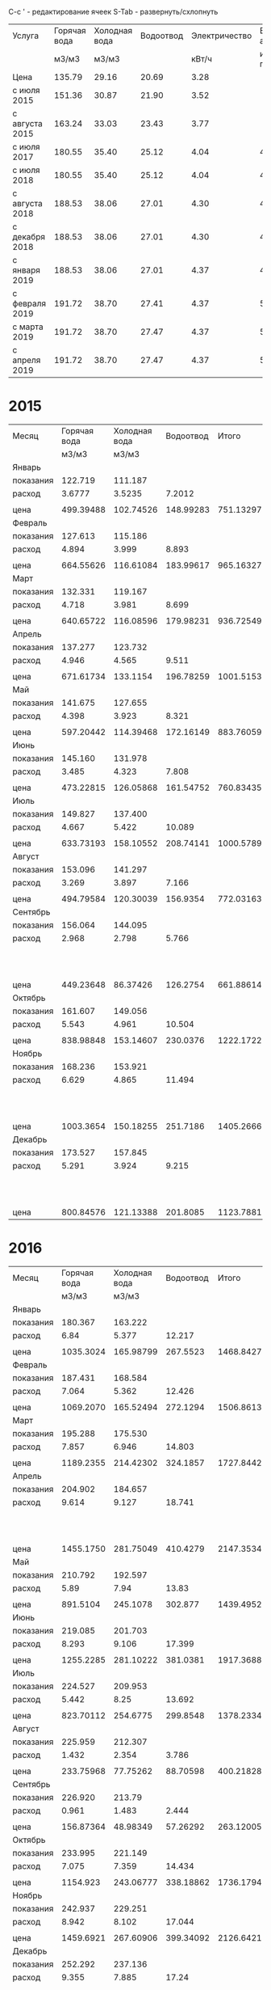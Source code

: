 C-c ' - редактирование ячеек
S-Tab - развернуть/схлопнуть

#+TBLNAME: tariffs
|----------------+--------------+---------------+-----------+---------------+-----------------|
| Услуга         | Горячая вода | Холодная вода | Водоотвод | Электричество | Взносы, антенна |
|                |        м3/м3 |         м3/м3 |           |         кВт/ч |        и прочее |
|----------------+--------------+---------------+-----------+---------------+-----------------|
| Цена           |       135.79 |         29.16 |     20.69 |          3.28 |                 |
| с июля 2015    |       151.36 |         30.87 |     21.90 |          3.52 |                 |
| с августа 2015 |       163.24 |         33.03 |     23.43 |          3.77 |                 |
| с июля 2017    |       180.55 |         35.40 |     25.12 |          4.04 |         4652.78 |
| с июля 2018    |       180.55 |         35.40 |     25.12 |          4.04 |         4713.69 |
| с августа 2018 |       188.53 |         38.06 |     27.01 |          4.30 |         4713.69 |
| с декабря 2018 |       188.53 |         38.06 |     27.01 |          4.30 |         4718.16 |
| с января 2019  |       188.53 |         38.06 |     27.01 |          4.37 |          4879.3 |
| с февраля 2019 |       191.72 |         38.70 |     27.41 |          4.37 |         5028.13 |
| с марта 2019   |       191.72 |         38.70 |     27.47 |          4.37 |         5028.13 |
| с апреля 2019  |       191.72 |         38.70 |     27.47 |          4.37 |         5033.65 |
|----------------+--------------+---------------+-----------+---------------+-----------------|
#+TBLFM: @6$6=1659.74 + 1085.60 + 438.84 + 950.30 + 105.02 + 215.22 + 48 + 50 + 100.06::@7$6=1720.65 + 1085.60 + 438.84 + 950.30 + 105.02 + 215.22 + 48 + 50 + 100.06::@8$6=1720.65 + 1085.60 + 438.84 + 950.30 + 105.02 + 215.22 + 48 + 50 + 100.06::@9$6=1720.65 + 1085.60 + 438.84 + 950.30 + 105.02 + 215.22 + 48 + 50 + 104.53::@10$6=1749.81 + 1161.60 + 461.74 + 1016.82 + 106.80 + 230.00 + 48 + 104.53::@11$6=1898.64 + 1161.60 + 461.74 + 1016.82 + 106.80 + 230.00 + 48 + 104.53::@12$6=1898.64 + 1161.60 + 461.74 + 1016.82 + 106.80 + 230.00 + 48 + 104.53::@13$6=1898.64 + 1161.60 + 461.74 + 1016.82 + 112.32 + 230.00 + 48 + 104.53

* 2015
#+TBLNAME: bills2015
|-----------+--------------+---------------+-----------+-----------+---------------------------------|
| Месяц     | Горячая вода | Холодная вода | Водоотвод |     Итого |                   Электричество |
|           |        м3/м3 |         м3/м3 |           |           |                           кВт/ч |
|-----------+--------------+---------------+-----------+-----------+---------------------------------|
| Январь    |              |               |           |           |                                 |
| показания |      122.719 |       111.187 |           |           |                          9108.3 |
| расход    |       3.6777 |        3.5235 |    7.2012 |           |                             156 |
|           |              |               |           |           |                                 |
| цена      |    499.39488 |     102.74526 | 148.99283 | 751.13297 |                          511.68 |
|-----------+--------------+---------------+-----------+-----------+---------------------------------|
| Февраль   |              |               |           |           |                                 |
| показания |      127.613 |       115.186 |           |           |                          9249.9 |
| расход    |        4.894 |         3.999 |     8.893 |           |                           141.6 |
|           |              |               |           |           |                                 |
| цена      |    664.55626 |     116.61084 | 183.99617 | 965.16327 |                         464.448 |
|-----------+--------------+---------------+-----------+-----------+---------------------------------|
| Март      |              |               |           |           |                                 |
| показания |      132.331 |       119.167 |           |           |                          9409.1 |
| расход    |        4.718 |         3.981 |     8.699 |           |                           159.2 |
|           |              |               |           |           |                                 |
| цена      |    640.65722 |     116.08596 | 179.98231 | 936.72549 |                         522.176 |
|-----------+--------------+---------------+-----------+-----------+---------------------------------|
| Апрель    |              |               |           |           |                                 |
| показания |      137.277 |       123.732 |           |           |                          9597.7 |
| расход    |        4.946 |         4.565 |     9.511 |           |                           188.6 |
|           |              |               |           |           |                                 |
| цена      |    671.61734 |      133.1154 | 196.78259 | 1001.5153 |                         618.608 |
|-----------+--------------+---------------+-----------+-----------+---------------------------------|
| Май       |              |               |           |           |                                 |
| показания |      141.675 |       127.655 |           |           |                          9765.8 |
| расход    |        4.398 |         3.923 |     8.321 |           |                           168.1 |
|           |              |               |           |           |                                 |
| цена      |    597.20442 |     114.39468 | 172.16149 | 883.76059 |                         551.368 |
|-----------+--------------+---------------+-----------+-----------+---------------------------------|
| Июнь      |              |               |           |           |                                 |
| показания |      145.160 |       131.978 |           |           |                          9908.4 |
| расход    |        3.485 |         4.323 |     7.808 |           |                           142.6 |
|           |              |               |           |           |                                 |
| цена      |    473.22815 |     126.05868 | 161.54752 | 760.83435 |                         467.728 |
|-----------+--------------+---------------+-----------+-----------+---------------------------------|
| Июль      |              |               |           |           |                                 |
| показания |      149.827 |       137.400 |           |           |                         10070.0 |
| расход    |        4.667 |         5.422 |    10.089 |           |                           161.6 |
|           |              |               |           |           |                                 |
| цена      |    633.73193 |     158.10552 | 208.74141 | 1000.5789 |                         568.832 |
|-----------+--------------+---------------+-----------+-----------+---------------------------------|
| Август    |              |               |           |           |                                 |
| показания |      153.096 |       141.297 |           |           |                         10180.3 |
| расход    |        3.269 |         3.897 |     7.166 |           |                           110.3 |
|           |              |               |           |           |                                 |
| цена      |    494.79584 |     120.30039 |  156.9354 | 772.03163 |                         388.256 |
|-----------+--------------+---------------+-----------+-----------+---------------------------------|
| Сентябрь  |              |               |           |           |                                 |
| показания |      156.064 |       144.095 |           |           |                         10263.6 |
| расход    |        2.968 |         2.798 |     5.766 |           |                            83.3 |
|           |              |               |           |           | свет 15.36 переплата => 277.856 |
| цена      |    449.23648 |      86.37426 |  126.2754 | 661.88614 |                         293.216 |
|-----------+--------------+---------------+-----------+-----------+---------------------------------|
| Октябрь   |              |               |           |           |                                 |
| показания |      161.607 |       149.056 |           |           |                         10408.4 |
| расход    |        5.543 |         4.961 |    10.504 |           |                           144.8 |
|           |              |               |           |           |                                 |
| цена      |    838.98848 |     153.14607 |  230.0376 | 1222.1722 |                         509.696 |
|-----------+--------------+---------------+-----------+-----------+---------------------------------|
| Ноябрь    |              |               |           |           |                                 |
| показания |      168.236 |       153.921 |           |           |                         10577.3 |
| расход    |        6.629 |         4.865 |    11.494 |           |                           168.9 |
|           |              |               |           |           |   свет 0.35 переплата => 594.18 |
| цена      |    1003.3654 |     150.18255 |  251.7186 | 1405.2666 |                         594.528 |
|-----------+--------------+---------------+-----------+-----------+---------------------------------|
| Декабрь   |              |               |           |           |                                 |
| показания |      173.527 |       157.845 |           |           |                         10707.4 |
| расход    |        5.291 |         3.924 |     9.215 |           |                           130.1 |
|           |              |               |           |           |    свет 0.35 переплата => 457.6 |
| цена      |    800.84576 |     121.13388 |  201.8085 | 1123.7881 |                         457.952 |
|-----------+--------------+---------------+-----------+-----------+---------------------------------|

#+TBLFM: @5$4=$2 + $3::@7$2=@-2$2 * remote(tariffs, @3$2)::@7$3=@-2$3 * remote(tariffs, @3$3)::@7$4=@-2$4 * remote(tariffs, @3$4)::@7$5=$2 + $3 + $4::@7$6=@-2$6 * remote(tariffs, @3$5)::@10$2=@-1$2 - @-6$2::@10$3=@-1$3 - @-6$3::@10$4=$2 + $3::@10$6=@-1$6 - @-6$6::@12$2=@-2$2 * remote(tariffs, @3$2)::@12$3=@-2$3 * remote(tariffs, @3$3)::@12$4=@-2$4 * remote(tariffs, @3$4)::@12$5=$2 + $3 + $4::@12$6=@-2$6 * remote(tariffs, @3$5)::@15$2=@-1$2 - @-6$2::@15$3=@-1$3 - @-6$3::@15$4=$2 + $3::@15$6=@-1$6 - @-6$6::@17$2=@-2$2 * remote(tariffs, @3$2)::@17$3=@-2$3 * remote(tariffs, @3$3)::@17$4=@-2$4 * remote(tariffs, @3$4)::@17$5=$2 + $3 + $4::@17$6=@-2$6 * remote(tariffs, @3$5)::@20$2=@-1$2 - @-6$2::@20$3=@-1$3 - @-6$3::@20$4=$2 + $3::@20$6=@-1$6 - @-6$6::@22$2=@-2$2 * remote(tariffs, @3$2)::@22$3=@-2$3 * remote(tariffs, @3$3)::@22$4=@-2$4 * remote(tariffs, @3$4)::@22$5=$2 + $3 + $4::@22$6=@-2$6 * remote(tariffs, @3$5)::@25$2=@-1$2 - @-6$2::@25$3=@-1$3 - @-6$3::@25$4=$2 + $3::@25$6=@-1$6 - @-6$6::@27$2=@-2$2 * remote(tariffs, @3$2)::@27$3=@-2$3 * remote(tariffs, @3$3)::@27$4=@-2$4 * remote(tariffs, @3$4)::@27$5=$2 + $3 + $4::@27$6=@-2$6 * remote(tariffs, @3$5)::@30$2=@-1$2 - @-6$2::@30$3=@-1$3 - @-6$3::@30$4=$2 + $3::@30$6=@-1$6 - @-6$6::@32$2=@-2$2 * remote(tariffs, @3$2)::@32$3=@-2$3 * remote(tariffs, @3$3)::@32$4=@-2$4 * remote(tariffs, @3$4)::@32$5=$2 + $3 + $4::@32$6=@-2$6 * remote(tariffs, @3$5)::@35$2=@-1$2 - @-6$2::@35$3=@-1$3 - @-6$3::@35$4=$2 + $3::@35$6=@-1$6 - @-6$6::@37$2=@-2$2 * remote(tariffs, @3$2)::@37$3=@-2$3 * remote(tariffs, @3$3)::@37$4=@-2$4 * remote(tariffs, @3$4)::@37$5=$2 + $3 + $4::@37$6=@-2$6 * remote(tariffs, @4$5)::@40$2=@-1$2 - @-6$2::@40$3=@-1$3 - @-6$3::@40$4=$2 + $3::@40$6=@-1$6 - @-6$6::@42$2=@-2$2 * remote(tariffs, @4$2)::@42$3=@-2$3 * remote(tariffs, @4$3)::@42$4=@-2$4 * remote(tariffs, @4$4)::@42$5=$2 + $3 + $4::@42$6=@-2$6 * remote(tariffs, @4$5)::@45$2=@-1$2 - @-6$2::@45$3=@-1$3 - @-6$3::@45$4=$2 + $3::@45$6=@-1$6 - @-6$6::@47$2=@-2$2 * remote(tariffs, @4$2)::@47$3=@-2$3 * remote(tariffs, @4$3)::@47$4=@-2$4 * remote(tariffs, @4$4)::@47$5=$2 + $3 + $4::@47$6=@-2$6 * remote(tariffs, @4$5)::@50$2=@-1$2 - @-6$2::@50$3=@-1$3 - @-6$3::@50$4=$2 + $3::@50$6=@-1$6 - @-6$6::@52$2=@-2$2 * remote(tariffs, @4$2)::@52$3=@-2$3 * remote(tariffs, @4$3)::@52$4=@-2$4 * remote(tariffs, @4$4)::@52$5=$2 + $3 + $4::@52$6=@-2$6 * remote(tariffs, @4$5)::@55$2=@-1$2 - @-6$2::@55$3=@-1$3 - @-6$3::@55$4=$2 + $3::@55$6=@-1$6 - @-6$6::@57$2=@-2$2 * remote(tariffs, @4$2)::@57$3=@-2$3 * remote(tariffs, @4$3)::@57$4=@-2$4 * remote(tariffs, @4$4)::@57$5=$2 + $3 + $4::@57$6=@-2$6 * remote(tariffs, @4$5)::@60$2=@-1$2 - @-6$2::@60$3=@-1$3 - @-6$3::@60$4=$2 + $3::@60$6=@-1$6 - @-6$6::@62$2=@-2$2 * remote(tariffs, @4$2)::@62$3=@-2$3 * remote(tariffs, @4$3)::@62$4=@-2$4 * remote(tariffs, @4$4)::@62$5=$2 + $3 + $4::@62$6=@-2$6 * remote(tariffs, @4$5)::@65$2=@-1$2 - @-6$2::@65$3=@-1$3 - @-6$3::@65$4=$2 + $3::@65$6=@-1$6 - @-6$6::@67$2=@-2$2 * remote(tariffs, @4$2)::@67$3=@-2$3 * remote(tariffs, @4$3)::@67$4=@-2$4 * remote(tariffs, @4$4)::@67$5=$2 + $3 + $4::@67$6=@-2$6 * remote(tariffs, @4$5)

* 2016
#+TBLNAME: bills2016
|-----------+--------------+---------------+-----------+-----------+---------------------------|
| Месяц     | Горячая вода | Холодная вода | Водоотвод |     Итого |             Электричество |
|           |        м3/м3 |         м3/м3 |           |           |                     кВт/ч |
|-----------+--------------+---------------+-----------+-----------+---------------------------|
| Январь    |              |               |           |           |                           |
| показания |      180.367 |       163.222 |           |           |                   10850.5 |
| расход    |         6.84 |         5.377 |    12.217 |           |                     143.1 |
|           |              |               |           |           |                           |
| цена      |    1035.3024 |     165.98799 |  267.5523 | 1468.8427 |                   503.712 |
|-----------+--------------+---------------+-----------+-----------+---------------------------|
| Февраль   |              |               |           |           |                           |
| показания |      187.431 |       168.584 |           |           |                   10992.5 |
| расход    |        7.064 |         5.362 |    12.426 |           |                      142. |
|           |              |               |           |           |                           |
| цена      |    1069.2070 |     165.52494 |  272.1294 | 1506.8613 |                    499.84 |
|-----------+--------------+---------------+-----------+-----------+---------------------------|
| Март      |              |               |           |           |                           |
| показания |      195.288 |       175.530 |           |           |                   11152.0 |
| расход    |        7.857 |         6.946 |    14.803 |           |                     159.5 |
|           |              |               |           |           |                           |
| цена      |    1189.2355 |     214.42302 |  324.1857 | 1727.8442 |                    561.44 |
|-----------+--------------+---------------+-----------+-----------+---------------------------|
| Апрель    |              |               |           |           |                           |
| показания |      204.902 |       184.657 |           |           |                   11401.6 |
| расход    |        9.614 |         9.127 |    18.741 |           |                     249.6 |
|           |              |               |           |           | недоплата 1.76 => 880.352 |
| цена      |    1455.1750 |     281.75049 |  410.4279 | 2147.3534 |                   878.592 |
|-----------+--------------+---------------+-----------+-----------+---------------------------|
| Май       |              |               |           |           |                           |
| показания |      210.792 |       192.597 |           |           |                   11607.4 |
| расход    |         5.89 |          7.94 |     13.83 |           |                     205.8 |
|           |              |               |           |           |                           |
| цена      |     891.5104 |      245.1078 |   302.877 | 1439.4952 |                   724.416 |
|-----------+--------------+---------------+-----------+-----------+---------------------------|
| Июнь      |              |               |           |           |                           |
| показания |      219.085 |       201.703 |           |           |                   11839.2 |
| расход    |        8.293 |         9.106 |    17.399 |           |                     231.8 |
|           |              |               |           |           |                           |
| цена      |    1255.2285 |     281.10222 |  381.0381 | 1917.3688 |                   815.936 |
|-----------+--------------+---------------+-----------+-----------+---------------------------|
| Июль      |              |               |           |           |                           |
| показания |      224.527 |       209.953 |           |           |                   12018.6 |
| расход    |        5.442 |          8.25 |    13.692 |           |                     179.4 |
|           |              |               |           |           |                           |
| цена      |    823.70112 |      254.6775 |  299.8548 | 1378.2334 |                   631.488 |
|-----------+--------------+---------------+-----------+-----------+---------------------------|
| Август    |              |               |           |           |                           |
| показания |      225.959 |       212.307 |           |           |                   12105.7 |
| расход    |        1.432 |         2.354 |     3.786 |           |                      87.1 |
|           |              |               |           |           |                           |
| цена      |    233.75968 |      77.75262 |  88.70598 | 400.21828 |                   328.367 |
|-----------+--------------+---------------+-----------+-----------+---------------------------|
| Сентябрь  |              |               |           |           |                           |
| показания |      226.920 |        213.79 |           |           |                   12187.7 |
| расход    |        0.961 |         1.483 |     2.444 |           |                       82. |
|           |              |               |           |           |                           |
| цена      |    156.87364 |      48.98349 |  57.26292 | 263.12005 |                    309.14 |
|-----------+--------------+---------------+-----------+-----------+---------------------------|
| Октябрь   |              |               |           |           |                           |
| показания |      233.995 |       221.149 |           |           |                   12385.6 |
| расход    |        7.075 |         7.359 |    14.434 |           |                     197.9 |
|           |              |               |           |           |                           |
| цена      |     1154.923 |     243.06777 | 338.18862 | 1736.1794 |                   746.083 |
|-----------+--------------+---------------+-----------+-----------+---------------------------|
| Ноябрь    |              |               |           |           |                           |
| показания |      242.937 |       229.251 |           |           |                   12611.2 |
| расход    |        8.942 |         8.102 |    17.044 |           |                     225.6 |
|           |              |               |           |           |                           |
| цена      |    1459.6921 |     267.60906 | 399.34092 | 2126.6421 |                   850.512 |
|-----------+--------------+---------------+-----------+-----------+---------------------------|
| Декабрь   |              |               |           |           |                           |
| показания |      252.292 |       237.136 |           |           |                   12852.6 |
| расход    |        9.355 |         7.885 |     17.24 |           |                     241.4 |
|           |              |               |           |           | недоплата 1.52 => 911.598 |
| цена      |    1527.1102 |     260.44155 |  403.9332 | 2191.4850 |                   910.078 |
|-----------+--------------+---------------+-----------+-----------+---------------------------|
#+TBLFM: @5$2=@-1$2 - remote(bills2015, @59$2)::@5$3=@-1$3 - remote(bills2015, @59$3)::@5$4=$2 + $3::@5$6=@-1$6 - remote(bills2015, @59$6)::@7$2=@-2$2 * remote(tariffs, @4$2)::@7$3=@-2$3 * remote(tariffs, @4$3)::@7$4=@-2$4 * remote(tariffs, @4$4)::@7$5=$2 + $3 + $4::@7$6=@-2$6 * remote(tariffs, @4$5)::@10$2=@-1$2 - @-6$2::@10$3=@-1$3 - @-6$3::@10$4=$2 + $3::@10$6=@-1$6 - @-6$6::@12$2=@-2$2 * remote(tariffs, @4$2)::@12$3=@-2$3 * remote(tariffs, @4$3)::@12$4=@-2$4 * remote(tariffs, @4$4)::@12$5=$2 + $3 + $4::@12$6=@-2$6 * remote(tariffs, @4$5)::@15$2=@-1$2 - @-6$2::@15$3=@-1$3 - @-6$3::@15$4=$2 + $3::@15$6=@-1$6 - @-6$6::@17$2=@-2$2 * remote(tariffs, @4$2)::@17$3=@-2$3 * remote(tariffs, @4$3)::@17$4=@-2$4 * remote(tariffs, @4$4)::@17$5=$2 + $3 + $4::@17$6=@-2$6 * remote(tariffs, @4$5)::@20$2=@-1$2 - @-6$2::@20$3=@-1$3 - @-6$3::@20$4=$2 + $3::@20$6=@-1$6 - @-6$6::@22$2=@-2$2 * remote(tariffs, @4$2)::@22$3=@-2$3 * remote(tariffs, @4$3)::@22$4=@-2$4 * remote(tariffs, @4$4)::@22$5=$2 + $3 + $4::@22$6=@-2$6 * remote(tariffs, @4$5)::@25$2=@-1$2 - @-6$2::@25$3=@-1$3 - @-6$3::@25$4=$2 + $3::@25$6=@-1$6 - @-6$6::@27$2=@-2$2 * remote(tariffs, @4$2)::@27$3=@-2$3 * remote(tariffs, @4$3)::@27$4=@-2$4 * remote(tariffs, @4$4)::@27$5=$2 + $3 + $4::@27$6=@-2$6 * remote(tariffs, @4$5)::@30$2=@-1$2 - @-6$2::@30$3=@-1$3 - @-6$3::@30$4=$2 + $3::@30$6=@-1$6 - @-6$6::@32$2=@-2$2 * remote(tariffs, @4$2)::@32$3=@-2$3 * remote(tariffs, @4$3)::@32$4=@-2$4 * remote(tariffs, @4$4)::@32$5=$2 + $3 + $4::@32$6=@-2$6 * remote(tariffs, @4$5)::@35$2=@-1$2 - @-6$2::@35$3=@-1$3 - @-6$3::@35$4=$2 + $3::@35$6=@-1$6 - @-6$6::@37$2=@-2$2 * remote(tariffs, @4$2)::@37$3=@-2$3 * remote(tariffs, @4$3)::@37$4=@-2$4 * remote(tariffs, @4$4)::@37$5=$2 + $3 + $4::@37$6=@-2$6 * remote(tariffs, @4$5)::@40$2=@-1$2 - @-6$2::@40$3=@-1$3 - @-6$3::@40$4=$2 + $3::@40$6=@-1$6 - @-6$6::@42$2=@-2$2 * remote(tariffs, @5$2)::@42$3=@-2$3 * remote(tariffs, @5$3)::@42$4=@-2$4 * remote(tariffs, @5$4)::@42$5=$2 + $3 + $4::@42$6=@-2$6 * remote(tariffs, @5$5)::@45$2=@-1$2 - @-6$2::@45$3=@-1$3 - @-6$3::@45$4=$2 + $3::@45$6=@-1$6 - @-6$6::@47$2=@-2$2 * remote(tariffs, @5$2)::@47$3=@-2$3 * remote(tariffs, @5$3)::@47$4=@-2$4 * remote(tariffs, @5$4)::@47$5=$2 + $3 + $4::@47$6=@-2$6 * remote(tariffs, @5$5)::@50$2=@-1$2 - @-6$2::@50$3=@-1$3 - @-6$3::@50$4=$2 + $3::@50$6=@-1$6 - @-6$6::@52$2=@-2$2 * remote(tariffs, @5$2)::@52$3=@-2$3 * remote(tariffs, @5$3)::@52$4=@-2$4 * remote(tariffs, @5$4)::@52$5=$2 + $3 + $4::@52$6=@-2$6 * remote(tariffs, @5$5)::@55$2=@-1$2 - @-6$2::@55$3=@-1$3 - @-6$3::@55$4=$2 + $3::@55$6=@-1$6 - @-6$6::@57$2=@-2$2 * remote(tariffs, @5$2)::@57$3=@-2$3 * remote(tariffs, @5$3)::@57$4=@-2$4 * remote(tariffs, @5$4)::@57$5=$2 + $3 + $4::@57$6=@-2$6 * remote(tariffs, @5$5)::@60$2=@-1$2 - @-6$2::@60$3=@-1$3 - @-6$3::@60$4=$2 + $3::@60$6=@-1$6 - @-6$6::@62$2=@-2$2 * remote(tariffs, @5$2)::@62$3=@-2$3 * remote(tariffs, @5$3)::@62$4=@-2$4 * remote(tariffs, @5$4)::@62$5=$2 + $3 + $4::@62$6=@-2$6 * remote(tariffs, @5$5)

* 2017
#+TBLNAME: bills2017
|-----------+--------------+---------------+-----------+-----------+-----------------------------|
| Месяц     | Горячая вода | Холодная вода | Водоотвод |     Итого |               Электричество |
|           |        м3/м3 |         м3/м3 |           |           |                       кВт/ч |
|-----------+--------------+---------------+-----------+-----------+-----------------------------|
| Январь    |              |               |           |           |                             |
| показания |      263.379 |       245.922 |           |           |                     13051.8 |
| расход    |       11.087 |         8.786 |    19.873 |           |                       199.2 |
| ошибочно  |     оплачено |            по | предыдущ. |    тарифу |   переплата 1.50 => 699.684 |
| цена      |    1678.1283 |     271.22382 |  435.2187 | 2384.5708 |                     701.184 |
|-----------+--------------+---------------+-----------+-----------+-----------------------------|
| Февраль   |              |               |           |           |                             |
| показания |      272.130 |       252.773 |           |           |                     13276.1 |
| расход    |        8.751 |         6.851 |    15.602 |           |                       224.3 |
|           |              |               |           |           |  недоплата 49.05 => 894.661 |
| цена      |    1428.5132 |     226.28853 | 365.55486 | 2020.3566 |                     845.611 |
|-----------+--------------+---------------+-----------+-----------+-----------------------------|
| Март      |              |               |           |           |     электричество округляют |
| показания |      281.069 |       259.342 |           |           |                     13509.8 |
| расход    |        8.939 |         6.569 |    15.508 |           |                         233 |
|           |              |               |           |           |  "недоплата" 2.64 => 881.05 |
| цена      |    1459.2024 |     216.97407 | 363.35244 | 2039.5289 |                      878.41 |
|-----------+--------------+---------------+-----------+-----------+-----------------------------|
| Апрель    |              |               |           |           |                             |
| показания |      291.911 |       267.574 |           |           |                     13783.7 |
| расход    |       10.842 |         8.232 |    19.074 |           |                         273 |
|           |              |               |           |           |                             |
| цена      |    1769.8481 |     271.90296 | 446.90382 | 2488.6549 |                     1029.21 |
|-----------+--------------+---------------+-----------+-----------+-----------------------------|
| Май       |              |               |           |           |                             |
| показания |      300.354 |       274.788 |           |           |                     14016.8 |
| расход    |        8.443 |         7.214 |    15.657 |           |                         233 |
|           |              |               |           |           | переплачу 2 кВт/ч => 885.95 |
| цена      |    1378.2353 |     238.27842 | 366.84351 | 1983.3572 |                      878.41 |
|-----------+--------------+---------------+-----------+-----------+-----------------------------|
| Июнь      |              |               |           |           |                             |
| показания |      305.938 |       283.214 |           |           |                     14264.5 |
| расход    |        5.584 |         8.426 |     14.01 |           |                         247 |
|           |              |               |           |           | переплачу 1 кВт/ч => 934.96 |
| цена      |    911.53216 |     278.31078 |  328.2543 | 1518.0972 |                      931.19 |
|-----------+--------------+---------------+-----------+-----------+-----------------------------|
| Июль      |              |               |           |           |                             |
| показания |      311.897 |       290.254 |           |           |                     14444.8 |
| расход    |        5.959 |          7.04 |    12.999 |           |                         180 |
|           |              |               |           |           |                             |
| цена      |    1075.8975 |       249.216 | 326.53488 | 1651.6484 |                       727.2 |
|-----------+--------------+---------------+-----------+-----------+-----------------------------|
| Август    |              |               |           |           |                             |
| показания |      314.117 |       293.945 |           |           |                     14572.0 |
| расход    |         2.22 |         3.691 |     5.911 |           |                         127 |
|           |              |               |           |           | переплата 28.88 =>    484.2 |
| цена      |      400.821 |      130.6614 | 148.48432 | 679.96672 |                      513.08 |
|-----------+--------------+---------------+-----------+-----------+-----------------------------|
| Сентябрь  |              |               |           |           |                             |
| показания |      319.083 |       299.259 |           |           |                     14762.1 |
| расход    |        4.966 |         5.314 |     10.28 |           |                         190 |
|           |              |               |           |           | недоплата  4.04 =>    771.7 |
| цена      |     896.6113 |      188.1156 |  258.2336 | 1342.9605 |                       767.6 |
|-----------+--------------+---------------+-----------+-----------+-----------------------------|
| Октябрь   |              |               |           |           |                             |
| показания |      326.360 |       305.754 |           |           |                     14991.4 |
| расход    |        7.277 |         6.495 |    13.772 |           |                         229 |
|           |        2.311 |               |           |           |    недоплата  0.06 => 925.1 |
| цена      |    1313.8624 |       229.923 | 345.95264 | 1889.7380 |                      925.16 |
|-----------+--------------+---------------+-----------+-----------+-----------------------------|
| Ноябрь    |              |               |           |           |                             |
| показания |      334.944 |       313.046 |           |           |                     15252.6 |
| расход    |        8.584 |         7.292 |    15.876 |           |                         261 |
|           |              |               |           |           |                             |
| цена      |    1549.8412 |      258.1368 | 398.80512 | 2206.7831 |                     1054.44 |
|-----------+--------------+---------------+-----------+-----------+-----------------------------|
| Декабрь   |              |               |           |           |                             |
| показания |      343.704 |       320.160 |           |           |                     15505.8 |
| расход    |         8.76 |         7.114 |    15.874 |           |                         253 |
|           |              |               |           |           |          6735.2699 - 138.79 |
| цена      |     1581.618 |      251.8356 | 398.75488 | 2232.2085 |                     1022.12 |
|-----------+--------------+---------------+-----------+-----------+-----------------------------|
#+TBLFM: @5$2=@-1$2 - remote(bills2016, @59$2)::@5$3=@-1$3 - remote(bills2016, @59$3)::@5$4=$2 + $3::@5$6=@-1$6 - remote(bills2016, @59$6)::@7$2=@-2$2 * remote(tariffs, @4$2)::@7$3=@-2$3 * remote(tariffs, @4$3)::@7$4=@-2$4 * remote(tariffs, @4$4)::@7$5=$2 + $3 + $4::@7$6=@-2$6 * remote(tariffs, @4$5)::@10$2=@-1$2 - @-6$2::@10$3=@-1$3 - @-6$3::@10$4=$2 + $3::@10$6=@-1$6 - @-6$6::@12$2=@-2$2 * remote(tariffs, @5$2)::@12$3=@-2$3 * remote(tariffs, @5$3)::@12$4=@-2$4 * remote(tariffs, @5$4)::@12$5=$2 + $3 + $4::@12$6=@-2$6 * remote(tariffs, @5$5)::@15$2=@-1$2 - @-6$2::@15$3=@-1$3 - @-6$3::@15$4=$2 + $3::@15$6=floor(@-1$6 - @-6$6)::@17$2=@-2$2 * remote(tariffs, @5$2)::@17$3=@-2$3 * remote(tariffs, @5$3)::@17$4=@-2$4 * remote(tariffs, @5$4)::@17$5=$2 + $3 + $4::@17$6=@-2$6 * remote(tariffs, @5$5)::@20$2=@-1$2 - @-6$2::@20$3=@-1$3 - @-6$3::@20$4=$2 + $3::@20$6=floor(@-1$6 - @-6$6)::@22$2=@-2$2 * remote(tariffs, @5$2)::@22$3=@-2$3 * remote(tariffs, @5$3)::@22$4=@-2$4 * remote(tariffs, @5$4)::@22$5=$2 + $3 + $4::@22$6=@-2$6 * remote(tariffs, @5$5)::@25$2=@-1$2 - @-6$2::@25$3=@-1$3 - @-6$3::@25$4=$2 + $3::@25$6=floor(@-1$6 - @-6$6)::@27$2=@-2$2 * remote(tariffs, @5$2)::@27$3=@-2$3 * remote(tariffs, @5$3)::@27$4=@-2$4 * remote(tariffs, @5$4)::@27$5=$2 + $3 + $4::@27$6=@-2$6 * remote(tariffs, @5$5)::@30$2=@-1$2 - @-6$2::@30$3=@-1$3 - @-6$3::@30$4=$2 + $3::@30$6=floor(@-1$6 - @-6$6)::@32$2=@-2$2 * remote(tariffs, @5$2)::@32$3=@-2$3 * remote(tariffs, @5$3)::@32$4=@-2$4 * remote(tariffs, @5$4)::@32$5=$2 + $3 + $4::@32$6=@-2$6 * remote(tariffs, @5$5)::@35$2=@-1$2 - @-6$2::@35$3=@-1$3 - @-6$3::@35$4=$2 + $3::@35$6=floor(@-1$6 - @-6$6)::@37$2=@-2$2 * remote(tariffs, @6$2)::@37$3=@-2$3 * remote(tariffs, @6$3)::@37$4=@-2$4 * remote(tariffs, @6$4)::@37$5=$2 + $3 + $4::@37$6=@-2$6 * remote(tariffs, @6$5)::@40$2=@-1$2 - @-6$2::@40$3=@-1$3 - @-6$3::@40$4=$2 + $3::@40$6=floor(@-1$6 - @-6$6)::@42$2=@-2$2 * remote(tariffs, @6$2)::@42$3=@-2$3 * remote(tariffs, @6$3)::@42$4=@-2$4 * remote(tariffs, @6$4)::@42$5=$2 + $3 + $4::@42$6=@-2$6 * remote(tariffs, @6$5)::@45$2=@-1$2 - @-6$2::@45$3=@-1$3 - @-6$3::@45$4=$2 + $3::@45$6=floor(@-1$6 - @-6$6)::@47$2=@-2$2 * remote(tariffs, @6$2)::@47$3=@-2$3 * remote(tariffs, @6$3)::@47$4=@-2$4 * remote(tariffs, @6$4)::@47$5=$2 + $3 + $4::@47$6=@-2$6 * remote(tariffs, @6$5)::@50$2=@-1$2 - @-6$2::@50$3=@-1$3 - @-6$3::@50$4=$2 + $3::@50$6=floor(@-1$6 - @-6$6)::@52$2=@-2$2 * remote(tariffs, @6$2)::@52$3=@-2$3 * remote(tariffs, @6$3)::@52$4=@-2$4 * remote(tariffs, @6$4)::@52$5=$2 + $3 + $4::@52$6=@-2$6 * remote(tariffs, @6$5)::@55$2=@-1$2 - @-6$2::@55$3=@-1$3 - @-6$3::@55$4=$2 + $3::@55$6=floor(@-1$6 - @-6$6)::@57$2=@-2$2 * remote(tariffs, @6$2)::@57$3=@-2$3 * remote(tariffs, @6$3)::@57$4=@-2$4 * remote(tariffs, @6$4)::@57$5=$2 + $3 + $4::@57$6=@-2$6 * remote(tariffs, @6$5)::@60$2=@-1$2 - @-6$2::@60$3=@-1$3 - @-6$3::@60$4=$2 + $3::@60$6=floor(@-1$6 - @-6$6)::@62$2=@-2$2 * remote(tariffs, @6$2)::@62$3=@-2$3 * remote(tariffs, @6$3)::@62$4=@-2$4 * remote(tariffs, @6$4)::@62$5=$2 + $3 + $4::@62$6=@-2$6 * remote(tariffs, @6$5)

* 2018
#+TBLNAME: bills2018
|-----------+--------------+---------------+-----------+----------------------+--------------------------|
| Месяц     | Горячая вода | Холодная вода | Водоотвод | Итого,               |            Электричество |
|           |        м3/м3 |         м3/м3 |           | Итого + Прочее       |                    кВт/ч |
|-----------+--------------+---------------+-----------+----------------------+--------------------------|
| Январь    |              |               |           |                      |                          |
| показания |      353.145 |       328.576 |           |                      |                  15762.5 |
| расход    |        9.441 |         8.416 |    17.857 |                      |                    256.7 |
|           |              |               |           |                      |                          |
| цена      |    1704.5726 |      297.9264 | 448.56784 | 2451.0668, 7103.8468 |                 1037.068 |
|-----------+--------------+---------------+-----------+----------------------+--------------------------|
| Февраль   |              |               |           |                      |                          |
| показания |      360.805 |       336.533 |           |                      |                  16002.5 |
| расход    |         7.66 |         7.957 |    15.617 |                      |                     240. |
|           |              |               |           |                      | недоплата 1.22 => 970.82 |
|           |     1383.013 |      281.6778 | 392.29904 | 2056.9898, 6709.7698 |                    969.6 |
|-----------+--------------+---------------+-----------+----------------------+--------------------------|
| Март      |              |               |           |                      |                          |
| показания |      367.641 |       341.187 |           |                      |                  16195.6 |
| расход    |        6.836 |         4.654 |     11.49 |                      |                    193.1 |
|           |              |               |           |                      |                          |
|           |    1234.2398 |      164.7516 |  288.6288 | 1687.6202, 6340.4002 |                  780.124 |
|-----------+--------------+---------------+-----------+----------------------+--------------------------|
| Апрель    |              |               |           |                      |                          |
| показания |      374.575 |       352.601 |           |                      |                  16365.4 |
| расход    |        6.934 |        11.414 |    18.348 |                      |                    169.8 |
|           |              |               |           | + 563.34 = 7333.01   |   169.8 + 23.84 = 193.64 |
|           |    1251.9337 |      404.0556 | 460.90176 | 2116.8911, 6769.6711 |                  685.992 |
|-----------+--------------+---------------+-----------+----------------------+--------------------------|
| Май       |              |               |           |                      |                          |
| показания |      381.636 |       361.800 |           |                      |                  16586.5 |
| расход    |        7.061 |         9.199 |     16.26 |                      |                    221.1 |
|           |              |               |           |                      |  п-плата 23.43 => 869.81 |
|           |    1274.8636 |      325.6446 |  408.4512 | 2008.9594, 6661.7394 |                  893.244 |
|-----------+--------------+---------------+-----------+----------------------+--------------------------|
| Июнь      |              |               |           |                      |                          |
| показания |      387.575 |       371.396 |           |                      |                  16830.0 |
| расход    |        5.939 |         9.596 |    15.535 |                      |                    243.5 |
|           |              |               |           |                      |  п-плата 00.40 => 983.34 |
|           |    1072.2865 |      339.6984 |  390.2392 | 1802.2241, 6455.0041 |                   983.74 |
|-----------+--------------+---------------+-----------+----------------------+--------------------------|
| Июль      |              |               |           | перерасчёт -495.57   |                          |
| показания |      393.147 |       379.362 |           | => 5846.21           |                  17024.4 |
| расход    |        5.572 |         7.966 |    13.538 |                      |                    194.4 |
|           |              |               |           |                      |  п-плата 00.40 => 784.97 |
|           |    1006.0246 |      281.9964 | 340.07456 | 1628.0956, 6341.7856 |                  785.376 |
|-----------+--------------+---------------+-----------+----------------------+--------------------------|
| Август    |              |               |           |                      |                          |
| показания |      395.061 |       382.590 |           |                      |                  17194.7 |
| расход    |        1.914 |         3.228 |     5.142 |                      |                    170.3 |
|           |              |               |           |                      |                          |
|           |    360.84642 |     122.85768 | 138.88542 | 622.58952, 5336.2795 |                   732.29 |
|-----------+--------------+---------------+-----------+----------------------+--------------------------|
| Сентябрь  |              |               |           |                      |                          |
| показания |      397.957 |       385.068 |           |                      |                  17317.7 |
| расход    |        2.896 |         2.478 |     5.374 |                      |                     123. |
|           |              |               |           |                      |                          |
|           |    545.98288 |      94.31268 | 145.15174 | 785.4473, 5499.1373  |                    528.9 |
|-----------+--------------+---------------+-----------+----------------------+--------------------------|
| Октябрь   |              |               |           | долг 1151.56         |                          |
| показания |      403.379 |       389.984 |           | => 7353.79           |                  17478.9 |
| расход    |        5.422 |         4.916 |    10.338 |                      |                    161.2 |
|           |              |               |           |                      |                          |
|           |    1022.2097 |     187.10296 | 279.22938 | 1488.5420, 6202.2320 |                   693.16 |
|-----------+--------------+---------------+-----------+----------------------+--------------------------|
| Ноябрь    |              |               |           |                      |                          |
| показания |      413.330 |       396.407 |           |                      |                  17705.1 |
| расход    |        9.951 |         6.423 |    16.374 |                      |                    226.2 |
|           |              |               |           |                      |                          |
|           |    1876.0620 |     244.45938 | 442.26174 | 2562.7831, 7276.4731 |                   972.66 |
|-----------+--------------+---------------+-----------+----------------------+--------------------------|
| Декабрь   |              |               |           | перерасчёт -2140.30  |          недоплата 19.79 |
| показания |      422.941 |       402.024 |           | => 5014.9131         |                  17900.9 |
| расход    |        9.611 |         5.617 |    15.228 |                      |                    195.8 |
|           |              |               |           |                      |                => 861.73 |
|           |    1811.9618 |     213.78302 | 411.30828 | 2437.0531, 7155.2131 |                   841.94 |
|-----------+--------------+---------------+-----------+----------------------+--------------------------|
#+TBLFM: @5$2=@-1$2 - remote(bills2017, @59$2)::@5$3=@-1$3 - remote(bills2017, @59$3)::@5$4=$2 + $3::@5$6=@-1$6 - remote(bills2017, @59$6)::@7$2=@-2$2 * remote(tariffs, @6$2)::@7$3=@-2$3 * remote(tariffs, @6$3)::@7$4=@-2$4 * remote(tariffs, @6$4)::@7$5=$2 + $3 + $4, $2 + $3 + $4 + remote(tariffs, @6$6)::@7$6=@-2$6 * remote(tariffs, @6$5)::@10$2=@-1$2 - @-6$2::@10$3=@-1$3 - @-6$3::@10$4=$2 + $3::@10$6=@-1$6 - @-6$6::@12$2=@-2$2 * remote(tariffs, @6$2)::@12$3=@-2$3 * remote(tariffs, @6$3)::@12$4=@-2$4 * remote(tariffs, @6$4)::@12$5=$2 + $3 + $4, $2 + $3 + $4 + remote(tariffs, @6$6)::@12$6=@-2$6 * remote(tariffs, @6$5)::@15$2=@-1$2 - @-6$2::@15$3=@-1$3 - @-6$3::@15$4=$2 + $3::@15$6=@-1$6 - @-6$6::@17$2=@-2$2 * remote(tariffs, @6$2)::@17$3=@-2$3 * remote(tariffs, @6$3)::@17$4=@-2$4 * remote(tariffs, @6$4)::@17$5=$2 + $3 + $4, $2 + $3 + $4 + remote(tariffs, @6$6)::@17$6=@-2$6 * remote(tariffs, @6$5)::@20$2=@-1$2 - @-6$2::@20$3=@-1$3 - @-6$3::@20$4=$2 + $3::@20$6=@-1$6 - @-6$6::@22$2=@-2$2 * remote(tariffs, @6$2)::@22$3=@-2$3 * remote(tariffs, @6$3)::@22$4=@-2$4 * remote(tariffs, @6$4)::@22$5=$2 + $3 + $4, $2 + $3 + $4 + remote(tariffs, @6$6)::@22$6=@-2$6 * remote(tariffs, @6$5)::@25$2=@-1$2 - @-6$2::@25$3=@-1$3 - @-6$3::@25$4=$2 + $3::@25$6=@-1$6 - @-6$6::@27$2=@-2$2 * remote(tariffs, @6$2)::@27$3=@-2$3 * remote(tariffs, @6$3)::@27$4=@-2$4 * remote(tariffs, @6$4)::@27$5=$2 + $3 + $4, $2 + $3 + $4 + remote(tariffs, @6$6)::@27$6=@-2$6 * remote(tariffs, @6$5)::@30$2=@-1$2 - @-6$2::@30$3=@-1$3 - @-6$3::@30$4=$2 + $3::@30$6=@-1$6 - @-6$6::@32$2=@-2$2 * remote(tariffs, @6$2)::@32$3=@-2$3 * remote(tariffs, @6$3)::@32$4=@-2$4 * remote(tariffs, @6$4)::@32$5=$2 + $3 + $4, $2 + $3 + $4 + remote(tariffs, @6$6)::@32$6=@-2$6 * remote(tariffs, @6$5)::@35$2=@-1$2 - @-6$2::@35$3=@-1$3 - @-6$3::@35$4=$2 + $3::@35$6=@-1$6 - @-6$6::@37$2=@-2$2 * remote(tariffs, @6$2)::@37$3=@-2$3 * remote(tariffs, @6$3)::@37$4=@-2$4 * remote(tariffs, @6$4)::@37$5=$2 + $3 + $4, $2 + $3 + $4 + remote(tariffs, @7$6)::@37$6=@-2$6 * remote(tariffs, @6$5)::@40$2=@-1$2 - @-6$2::@40$3=@-1$3 - @-6$3::@40$4=$2 + $3::@40$6=@-1$6 - @-6$6::@42$2=@-2$2 * remote(tariffs, @8$2)::@42$3=@-2$3 * remote(tariffs, @8$3)::@42$4=@-2$4 * remote(tariffs, @8$4)::@42$5=$2 + $3 + $4, $2 + $3 + $4 + remote(tariffs, @8$6)::@42$6=@-2$6 * remote(tariffs, @8$5)::@45$2=@-1$2 - @-6$2::@45$3=@-1$3 - @-6$3::@45$4=$2 + $3::@45$6=@-1$6 - @-6$6::@47$2=@-2$2 * remote(tariffs, @8$2)::@47$3=@-2$3 * remote(tariffs, @8$3)::@47$4=@-2$4 * remote(tariffs, @8$4)::@47$5=$2 + $3 + $4, $2 + $3 + $4 + remote(tariffs, @8$6)::@47$6=@-2$6 * remote(tariffs, @8$5)::@50$2=@-1$2 - @-6$2::@50$3=@-1$3 - @-6$3::@50$4=$2 + $3::@50$6=@-1$6 - @-6$6::@52$2=@-2$2 * remote(tariffs, @8$2)::@52$3=@-2$3 * remote(tariffs, @8$3)::@52$4=@-2$4 * remote(tariffs, @8$4)::@52$5=$2 + $3 + $4, $2 + $3 + $4 + remote(tariffs, @8$6)::@52$6=@-2$6 * remote(tariffs, @8$5)::@55$2=@-1$2 - @-6$2::@55$3=@-1$3 - @-6$3::@55$4=$2 + $3::@55$6=@-1$6 - @-6$6::@57$2=@-2$2 * remote(tariffs, @8$2)::@57$3=@-2$3 * remote(tariffs, @8$3)::@57$4=@-2$4 * remote(tariffs, @8$4)::@57$5=$2 + $3 + $4, $2 + $3 + $4 + remote(tariffs, @8$6)::@57$6=@-2$6 * remote(tariffs, @8$5)::@60$2=@-1$2 - @-6$2::@60$3=@-1$3 - @-6$3::@60$4=$2 + $3::@60$6=@-1$6 - @-6$6::@62$2=@-2$2 * remote(tariffs, @9$2)::@62$3=@-2$3 * remote(tariffs, @9$3)::@62$4=@-2$4 * remote(tariffs, @9$4)::@62$5=$2 + $3 + $4, $2 + $3 + $4 + remote(tariffs, @9$6)::@62$6=@-2$6 * remote(tariffs, @9$5)

* 2019
#+TBLNAME: bills2019
|-----------+--------------+---------------+-----------+----------------------+---------------|
| Месяц     | Горячая вода | Холодная вода | Водоотвод | Итого,               | Электричество |
|           |        м3/м3 |         м3/м3 |           | Итого + Прочее       |         кВт/ч |
|-----------+--------------+---------------+-----------+----------------------+---------------|
| Январь    |              |               |           |                      |               |
| показания |      434.269 |       410.857 |           |                      |       18184.0 |
| расход    |       11.328 |         8.833 |    20.161 |                      |         283.1 |
|           |              |               |           |                      |               |
| цена      |    2135.6678 |     336.18398 | 544.54861 | 3016.4004, 7895.7004 |      1237.147 |
|-----------+--------------+---------------+-----------+----------------------+---------------|
| Февраль   |              |               |           | перерасчёт -379.69   |               |
| показания |      443.961 |       418.066 |           | => 7248.8349         |       18457.6 |
| расход    |        9.692 |         7.209 |    16.901 |                      |         273.6 |
|           |              |               |           |                      |               |
|           |    1858.1502 |      278.9883 | 463.25641 | 2600.3949, 7628.5249 |      1195.632 |
|-----------+--------------+---------------+-----------+----------------------+---------------|
| Март      |              |               |           | недоплата 1.02       |               |
| показания |      453.068 |       424.981 |           | => 7482.87           |       18699.6 |
| расход    |        9.107 |         6.915 |    16.022 | дополнительный долг  |          242. |
|           |              |               |           | => 541.98            |               |
|           |    1745.9940 |      267.6105 | 440.12434 | 2453.7288, 7481.8588 |       1057.54 |
|-----------+--------------+---------------+-----------+----------------------+---------------|
| Апрель    |              |               |           |                      |               |
| показания |      461.136 |       432.766 |           |                      |       18923.2 |
| расход    |        8.068 |         7.785 |    15.853 |                      |         223.6 |
|           |              |               |           |                      |               |
|           |    1546.7970 |      301.2795 | 435.48191 | 2283.5584, 7317.2084 |       977.132 |
|-----------+--------------+---------------+-----------+----------------------+---------------|
#+TBLFM: @5$2=@-1$2 - remote(bills2018, @59$2)::@5$3=@-1$3 - remote(bills2018, @59$3)::@5$4=$2 + $3::@5$6=@-1$6 - remote(bills2018, @59$6)::@7$2=@-2$2 * remote(tariffs, @10$2)::@7$3=@-2$3 * remote(tariffs, @10$3)::@7$4=@-2$4 * remote(tariffs, @10$4)::@7$5=$2 + $3 + $4, $2 + $3 + $4 + remote(tariffs, @10$6)::@7$6=@-2$6 * remote(tariffs, @10$5)::@10$2=@-1$2 - @-6$2::@10$3=@-1$3 - @-6$3::@10$4=$2 + $3::@10$6=@-1$6 - @-6$6::@12$2=@-2$2 * remote(tariffs, @11$2)::@12$3=@-2$3 * remote(tariffs, @11$3)::@12$4=@-2$4 * remote(tariffs, @11$4)::@12$5=$2 + $3 + $4, $2 + $3 + $4 + remote(tariffs, @11$6)::@12$6=@-2$6 * remote(tariffs, @11$5)::@15$2=@-1$2 - @-6$2::@15$3=@-1$3 - @-6$3::@15$4=$2 + $3::@15$6=@-1$6 - @-6$6::@17$2=@-2$2 * remote(tariffs, @12$2)::@17$3=@-2$3 * remote(tariffs, @12$3)::@17$4=@-2$4 * remote(tariffs, @12$4)::@17$5=$2 + $3 + $4, $2 + $3 + $4 + remote(tariffs, @12$6)::@17$6=@-2$6 * remote(tariffs, @12$5)::@20$2=@-1$2 - @-6$2::@20$3=@-1$3 - @-6$3::@20$4=$2 + $3::@20$6=@-1$6 - @-6$6::@22$2=@-2$2 * remote(tariffs, @13$2)::@22$3=@-2$3 * remote(tariffs, @13$3)::@22$4=@-2$4 * remote(tariffs, @13$4)::@22$5=$2 + $3 + $4, $2 + $3 + $4 + remote(tariffs, @13$6)::@22$6=@-2$6 * remote(tariffs, @13$5)
